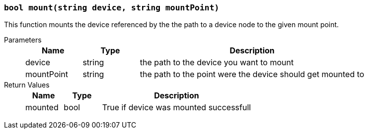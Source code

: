 === `bool mount(string device, string mountPoint)`

This function mounts the device referenced by the the path to a device node to the given mount point.

Parameters::
+
[cols="1,1,4a"]
|===
|Name |Type |Description

|device
|string
|the path to the device you want to mount

|mountPoint
|string
|the path to the point were the device should get mounted to
|===

Return Values::
+
[cols="1,1,4a"]
|===
|Name |Type |Description

|mounted
|bool
|True if device was mounted successfull
|===
